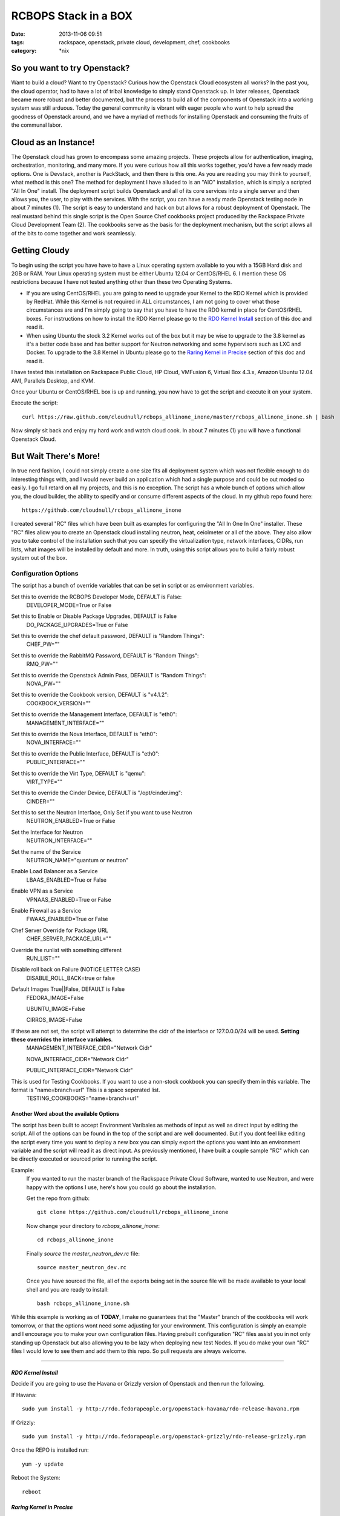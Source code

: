 RCBOPS Stack in a BOX
#####################
:date: 2013-11-06 09:51
:tags: rackspace, openstack, private cloud, development, chef, cookbooks
:category: \*nix


So you want to try Openstack?
^^^^^^^^^^^^^^^^^^^^^^^^^^^^^

Want to build a cloud? Want to try Openstack? Curious how the Openstack Cloud ecosystem all works? In the past you, the cloud operator, had to have a lot of tribal knowledge to simply stand Openstack up. In later releases, Openstack became more robust and better documented, but the process to build all of the components of Openstack into a working system was still arduous. Today the general community is vibrant with eager people who want to help spread the goodness of Openstack around, and we have a myriad of methods for installing Openstack and consuming the fruits of the communal labor.


Cloud as an Instance!
^^^^^^^^^^^^^^^^^^^^^

The Openstack cloud has grown to encompass some amazing projects. These projects allow for authentication, imaging, orchestration, monitoring, and many more. If you were curious how all this works together, you'd have a few ready made options. One is Devstack, another is PackStack, and then there is this one. As you are reading you may think to yourself, what method is this one? The method for deployment I have alluded to is an "AIO" installation, which is simply a scripted "All In One" install. The deployment script builds Openstack and all of its core services into a single server and then allows you, the user, to play with the services. With the script, you can have a ready made Openstack testing node in about 7 minutes (1). The script is easy to understand and hack on but allows for a robust deployment of Openstack. The real mustard behind this single script is the Open Source Chef cookbooks project produced by the Rackspace Private Cloud Development Team (2). The cookbooks serve as the basis for the deployment mechanism, but the script allows all of the bits to come together and work seamlessly.


Getting Cloudy
^^^^^^^^^^^^^^

To begin using the script you have have to have a Linux operating system available to you with a 15GB Hard disk and 2GB or RAM. Your Linux operating system must be either Ubuntu 12.04 or CentOS/RHEL 6. I mention these OS restrictions because I have not tested anything other than these two Operating Systems.

* If you are using CentOS/RHEL you are going to need to upgrade your Kernel to the RDO Kernel which is provided by RedHat. While this Kernel is not required in ALL circumstances, I am not going to cover what those circumstances are and I'm simply going to say that you have to have the RDO kernel in place for CentOS/RHEL boxes. For instructions on how to install the RDO Kernel please go to the `RDO Kernel Install`_ section of this doc and read it.
* When using Ubuntu the stock 3.2 Kernel works out of the box but it may be wise to upgrade to the 3.8 kernel as it's a better code base and has better support for Neutron networking and some hypervisors such as LXC and Docker.  To upgrade to the 3.8 Kernel in Ubuntu please go to the `Raring Kernel in Precise`_ section of this doc and read it.

I have tested this installation on Rackspace Public Cloud, HP Cloud, VMFusion 6, Virtual Box 4.3.x, Amazon Ubuntu 12.04 AMI, Parallels Desktop, and KVM.


Once your Ubuntu or CentOS/RHEL box is up and running, you now have to get the script and execute it on your system.


Execute the script::

  curl https://raw.github.com/cloudnull/rcbops_allinone_inone/master/rcbops_allinone_inone.sh | bash


Now simply sit back and enjoy my hard work and watch cloud cook. In about 7 minutes (1) you will have a functional Openstack Cloud.


But Wait There's More!
^^^^^^^^^^^^^^^^^^^^^^

In true nerd fashion, I could not simply create a one size fits all deployment system which was not flexible enough to do interesting things with, and I would never build an application which had a single purpose and could be out moded so easily. I go full retard on all my projects, and this is no exception.  The script has a whole bunch of options which allow you, the cloud builder, the ability to specify and or consume different aspects of the cloud.  In my github repo found here::

  https://github.com/cloudnull/rcbops_allinone_inone

I created several "RC" files which have been built as examples for configuring the "All In One In One" installer.  These "RC" files allow you to create an Openstack cloud installing neutron, heat, ceiolmeter or all of the above. They also allow you to take control of the installation such that you can specify the virtualization type, network interfaces, CIDRs, run lists, what images will be installed by default and more. In truth, using this script allows you to build a fairly robust system out of the box.


Configuration Options
~~~~~~~~~~~~~~~~~~~~~


The script has a bunch of override variables that can be set in script or as environment variables.


Set this to override the RCBOPS Developer Mode, DEFAULT is False:
  DEVELOPER_MODE=True or False

Set this to Enable or Disable Package Upgrades, DEFAULT is False
  DO_PACKAGE_UPGRADES=True or False

Set this to override the chef default password, DEFAULT is "Random Things":
  CHEF_PW=""

Set this to override the RabbitMQ Password, DEFAULT is "Random Things":
  RMQ_PW=""

Set this to override the Openstack Admin Pass, DEFAULT is "Random Things":
  NOVA_PW=""

Set this to override the Cookbook version, DEFAULT is "v4.1.2":
  COOKBOOK_VERSION=""

Set this to override the Management Interface, DEFAULT is "eth0":
  MANAGEMENT_INTERFACE=""

Set this to override the Nova Interface, DEFAULT is "eth0":
  NOVA_INTERFACE=""

Set this to override the Public Interface, DEFAULT is "eth0":
  PUBLIC_INTERFACE=""

Set this to override the Virt Type, DEFAULT is "qemu":
  VIRT_TYPE=""

Set this to override the Cinder Device, DEFAULT is "/opt/cinder.img":
  CINDER=""

Set this to set the Neutron Interface, Only Set if you want to use Neutron
  NEUTRON_ENABLED=True or False

Set the Interface for Neutron
  NEUTRON_INTERFACE=""

Set the name of the Service
  NEUTRON_NAME="quantum or neutron"

Enable Load Balancer as a Service
  LBAAS_ENABLED=True or False

Enable VPN as a Service
  VPNAAS_ENABLED=True or False

Enable Firewall as a Service
  FWAAS_ENABLED=True or False

Chef Server Override for Package URL
  CHEF_SERVER_PACKAGE_URL=""

Override the runlist with something different
  RUN_LIST=""

Disable roll back on Failure (NOTICE LETTER CASE)
  DISABLE_ROLL_BACK=true or false

Default Images True||False, DEFAULT is False
  FEDORA_IMAGE=False

  UBUNTU_IMAGE=False

  CIRROS_IMAGE=False

If these are not set, the script will attempt to determine the cidr of the interface or 127.0.0.0/24 will be used. **Setting these overrides the interface variables**.
  MANAGEMENT_INTERFACE_CIDR="Network Cidr"

  NOVA_INTERFACE_CIDR="Network Cidr"

  PUBLIC_INTERFACE_CIDR="Network Cidr"

This is used for Testing Cookbooks. If you want to use a non-stock cookbook you can specify them in this variable. The format is "name=branch=url" This is a space seperated list.
  TESTING_COOKBOOKS="name=branch=url"


Another Word about the available Options
----------------------------------------

The script has been built to accept Environment Varibales as methods of input as well as direct input by editing the script. All of the options can be found in the top of the script and are well documented. But if you dont feel like editing the script every time you want to deploy a new box you can simply export the options you want into an environment variable and the script will read it as direct input. As previously mentioned, I have built a couple sample "RC" which can be directly executed or sourced prior to running the script.

Example:
  If you wanted to run the master branch of the Rackspace Private Cloud Software, wanted to use Neutron, and were happy with the options I use, here's how you could go about the installation.

  Get the repo from github::

    git clone https://github.com/cloudnull/rcbops_allinone_inone


  Now change your directory to `rcbops_allinone_inone`::

    cd rcbops_allinone_inone


  Finally `source` the `master_neutron_dev.rc` file::

    source master_neutron_dev.rc

  Once you have sourced the file, all of the exports being set in the source file will be made available to your local shell and you are ready to install::

    bash rcbops_allinone_inone.sh


While this example is working as of **TODAY**, I make no guarantees that the "Master" branch of the cookbooks will work tomorrow, or that the options wont need some adjusting for your environment. This configuration is simply an example and I encourage you to make your own configuration files. Having prebuilt configuration "RC" files assist you in not only standing up Openstack but also allowing you to be lazy when deploying new test Nodes.  If you do make your own "RC" files I would love to see them and add them to this repo. So pull requests are always welcome.


========


*RDO Kernel Install*
--------------------

Decide if you are going to use the Havana or Grizzly version of Openstack and then run the following.

If Havana::

   sudo yum install -y http://rdo.fedorapeople.org/openstack-havana/rdo-release-havana.rpm


If Grizzly::

  sudo yum install -y http://rdo.fedorapeople.org/openstack-grizzly/rdo-release-grizzly.rpm


Once the REPO is installed run::

  yum -y update


Reboot the System::

  reboot


*Raring Kernel in Precise*
--------------------------

Update your Repositories::

  sudo apt-get update


Install the new Kernel Image and headers::

  sudo apt-get install linux-image-generic-lts-raring linux-headers-generic-lts-raring


Reboot the System::

  sudo reboot


========


NOTES
~~~~~

* This script was create to allow for rapid deployment of a testing node based on the Rackspace Private Cloud Chef Cookbooks.
* This script is presently using the v4.1.2 TAG by default from the rcbops-cookbooks repo : (https://github.com/rcbops/chef-cookbooks). See the Configuration Options section on available options if you would like to try a different version of the Rackspace Private Cloud Software.
* This script assumes you will have at least 2 networks installed on the Target Instance. You should have setup eth0 and eth1 when provisioning your operating system. If you are not sure, run `ip a` to see what networks and interfaces you have on your proposed AIO instance.
* If you are using Neutron/Quantum in your installation, You will need a minimum of 2 Network Interfaces.
* If you use the v4.1.2 tag for your installation and would like to use Openstack Networking, the name of the project is "quantum" and you will need to `export NEUTRON_NAME="quantum"` to change the name in the installation script.
* Neutron Installation has only ever been tested on the master branch of the cookbooks which is the development branch for v4.2.x of the Rackspace Private Cloud Software.


Foot Notes
~~~~~~~~~~

1) The 7 minute installation was done on a Rackspace using a Flavor Size of 6 or greater. This is the installation time after the Operating System is already available. The build process used for the time only includes, Keystone, Nova, Glance, Cinder, and Horizon.  The recorded time for installing Ceilometer, Heat, and Neutron on the same sized Cloud Server was 15 minutes.

2) I work for Rackspace on the Rackspace Private Cloud Team and am a member of the development group responsible for the Chef cookbooks used in this installation process. While I am a Racker and this Installation script uses The Rackspace Private Cloud Software I have contributed to this installation process and procedure is not an official installation process. I built this installation process for myself and have on my own decided to share it with the world.  By no means does this installation application contain proprietary data and or access to anything which may be considered proprietary.



I WOULD NOT RECOMMEND USING THIS IN PRODUCTION!
-----------------------------------------------


License:
  Copyright [2013] [Kevin Carter]

  Licensed under the Apache License, Version 2.0 (the "License");
  you may not use this file except in compliance with the License.
  You may obtain a copy of the License at
  http://www.apache.org/licenses/LICENSE-2.0

  Unless required by applicable law or agreed to in writing, software
  distributed under the License is distributed on an "AS IS" BASIS,
  WITHOUT WARRANTIES OR CONDITIONS OF ANY KIND, either express or implied.
  See the License for the specific language governing permissions and
  limitations under the License.

